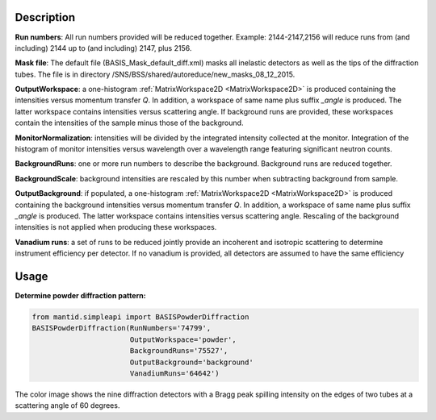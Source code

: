 .. algorithm::

.. summary::

.. relatedalgorithms::

.. properties::

Description
-----------

**Run numbers**:
All run numbers provided will be reduced together.
Example:
2144-2147,2156 will reduce runs from (and including) 2144 up to
(and including) 2147, plus 2156.

**Mask file**: The default file (BASIS_Mask_default_diff.xml) masks all
inelastic detectors as well as the tips of the diffraction tubes. The file
is in directory /SNS/BSS/shared/autoreduce/new_masks_08_12_2015.

**OutputWorkspace**: a one-histogram :ref:`MatrixWorkspace2D <MatrixWorkspace2D>`
is produced containing the intensities versus momentum transfer `Q`. In addition, a
workspace of same name plus suffix `_angle` is produced. The latter workspace
contains intensities versus scattering angle. If background runs are
provided, these workspaces contain the intensities of the sample minus those
of the background.

**MonitorNormalization**: intensities will be divided by the integrated
intensity collected at the monitor. Integration of the histogram of monitor
intensities versus wavelength over a wavelength range featuring significant
neutron counts.

**BackgroundRuns**: one or more run numbers to describe the background.
Background runs are reduced together.

**BackgroundScale**: background intensities are rescaled by this number
when subtracting background from sample.

**OutputBackground**: if populated, a one-histogram
:ref:`MatrixWorkspace2D <MatrixWorkspace2D>` is produced containing the
background intensities versus momentum transfer `Q`. In addition, a
workspace of same name plus suffix `_angle` is produced. The latter workspace
contains intensities versus scattering angle. Rescaling of the
background intensities is not applied when producing these workspaces.

**Vanadium runs**: a set of runs to be reduced jointly provide an incoherent
and isotropic scattering to determine instrument efficiency per detector. If
no vanadium is provided, all detectors are assumed to have the same efficiency

Usage
-----

**Determine powder diffraction pattern:**

.. code-block:: python

    from mantid.simpleapi import BASISPowderDiffraction
    BASISPowderDiffraction(RunNumbers='74799',
                           OutputWorkspace='powder',
                           BackgroundRuns='75527',
                           OutputBackground='background'
                           VanadiumRuns='64642')
.. figure:: /images/BASISPowderDiffraction.png

The color image shows the nine diffraction detectors with a Bragg peak spilling
intensity on the edges of two tubes at a scattering angle of 60 degrees.

.. categories::

.. sourcelink::


